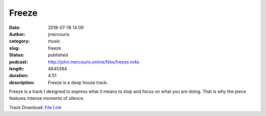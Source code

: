 Freeze
########################################################################
:date: 2018-07-18 14:09
:author: jmercouris
:category: music
:slug: freeze
:status: published
:podcast: http://john.mercouris.online/files/freeze.m4a
:length: 4645384
:duration: 4:51
:description: Freeze is a deep house track.

Freeze is a track I designed to express what it means to stop and
focus on what you are doing. That is why the piece features intense
moments of silence.

Track Download: `File Link <{filename}/files/freeze.m4a>`_

